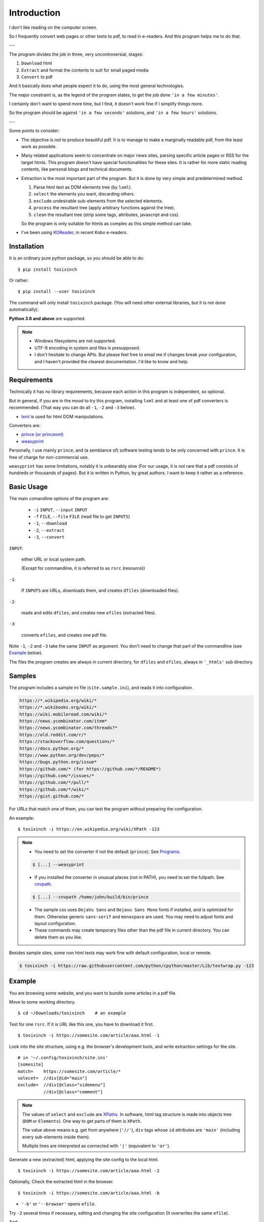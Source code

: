 
Introduction
============

I don't like reading on the computer screen.

So I frequently convert web pages or other texts to pdf, to read in e-readers.
And this program helps me to do that.

---

The program divides the job in three, very uncontroversial, stages:

1. ``Download`` html
2. ``Extract`` and format the contents to suit for small paged media
3. ``Convert`` to pdf

And it basically does what people expect it to do,
using the most general technologies.

The major constraint is, as the legend of the program states,
to get the job done ``'in a few minutes'``.

I certainly don't want to spend more time,
but I find, it doesn't work fine if I simplify things more.

So the program should be
against ``'in a few seconds'`` solutions, and ``'in a few hours'`` solutions.


---

Some points to consider:

* The objective is *not* to produce beautiful pdf.
  It is to manage to make a marginally readable pdf,
  from the least work as possible.

* Many related applications seem to concentrate on major news sites,
  parsing specific article pages or RSS for the target htmls.
  This program doesn't have special functionalities for these sites.
  It is rather for more static reading contents,
  like personal blogs and technical documents.

* Extraction is the most important part of the program.
  But it is done by very simple and predetermined method.

  1. Parse html text as DOM elements tree (by ``lxml``).
  2. ``select`` the elements you want, discarding others.
  3. ``exclude`` undesirable sub-elements from the selected elements.
  4. ``process`` the resultant tree
     (apply arbitrary functions against the tree).
  5. ``clean`` the resultant tree
     (strip some tags, attributes, javascript and css).

  So the program is only suitable for htmls
  as complex as this simple method can take.

* I've been using `KOReader <https://koreader.rocks/>`__,
  in recent Kobo e-readers.


Installation
------------

It is an ordinary pure python package, so you should be able to do::

    $ pip install tosixinch

Or rather::

    $ pip install --user tosixinch

The command will only install ``tosixinch`` package.
(You will need other external libraries, but it is not done automatically).

**Python 3.6 and above** are supported.

.. note::

    * Windows filesystems are not supported.

    * UTF-8 encoding in system and files is presupposed.

    * I don't hesitate to change APIs.
      But please feel free to email me if changes break your configuration,
      and I haven't provided the clearest documentation.
      I'd like to know and help.


Requirements
------------

Technically it has no library requirements,
because each action in this program is independent, so optional.

But in general, if you are in the mood to try this program,
installing ``lxml`` and at least one of pdf converters is recommended.
(That way you can do all ``-1``, ``-2`` and ``-3`` below).

* `lxml <http://lxml.de>`__ is used for html DOM manipulations.

Converters are:

* `prince (or princexml) <https://www.princexml.com>`__
* `weasyprint <http://weasyprint.org>`__

Personally, I use mainly ``prince``,
and (a semblance of) software testing tends to be only concerned with ``prince``.
It is free of charge for non-commercial use.

``weasyprint`` has some limitations, notably it is unbearably slow
(For our usage, it is not rare
that a pdf consists of hundreds or thousands of pages).
But it is written in Python, by great authors.
I want to keep it rather as a reference.


Basic Usage
-----------

The main comandline options of the program are:

    * ``-i`` ``INPUT``, ``--input`` ``INPUT``
    * ``-f`` ``FILE``, ``--file`` ``FILE`` (read file to get ``INPUTS``)
    * ``-1``, ``--download``
    * ``-2``, ``--extract``
    * ``-3``, ``--convert``

``INPUT``:

    either URL or local system path.

    (Except for commandline, it is referred to as ``rsrc`` (resource))

``-1``:

    If ``INPUTS`` are URLs, downloads them, and creates ``dfiles`` (downloaded files).

``-2``:

    reads and edits ``dfiles``, and creates new ``efiles`` (extracted files).

``-3``:

    converts ``efiles``, and creates one pdf file.

Note ``-1``, ``-2`` and ``-3`` take the same ``INPUT`` as argument.
You don't need to change that part of the commandline
(see `Example <#example>`__ below).

The files the program creates are always in current directory,
for ``dfiles`` and ``efiles``, always in ``'_htmls'`` sub directory.


Samples
-------

The program includes a sample ini file (``site.sample.ini``),
and reads it into configuration.

.. code-block:: none

    https://*.wikipedia.org/wiki/*
    https://*.wikibooks.org/wiki/*
    https://wiki.mobileread.com/wiki/*
    https://news.ycombinator.com/item*
    https://news.ycombinator.com/threads?*
    https://old.reddit.com/r/*
    https://stackoverflow.com/questions/*
    https://docs.python.org/*
    https://www.python.org/dev/peps/*
    https://bugs.python.org/issue*
    https://github.com/* (for https://github.com/*/README*)
    https://github.com/*/issues/*
    https://github.com/*/pull/*
    https://github.com/*/wiki/*
    https://gist.github.com/*

For URLs that match one of them,
you can test the program without preparing the configuration.

An example::

    $ tosixinch -i https://en.wikipedia.org/wiki/XPath -123

.. note::

    * You need to set the converter if not the default (``prince``).
      See `Programs <commandline.html#programs>`__.

    .. code-block:: none

        $ [...] --weasyprint

    * If you installed the converter in unusual places (not in PATH),
      you need to set the fullpath.
      See `cnvpath <commandline.html#cmdoption-cnvpath>`__.

    .. code-block:: none

        $ [...] --cnvpath /home/john/build/bin/prince

    * The sample css uses ``DejaVu Sans`` and ``Dejavu Sans Mono`` fonts if installed,
      and is optimized for them.
      Otherwise generic ``sans-serif`` and ``monospace`` are used.
      You may need to adjust fonts and layout configuration.

    * These commands may create temporary files other than the pdf file
      in current directory.
      You can delete them as you like.

Besides sample sites,
some non html texts may work fine with default configuration, local or remote.

.. code-block:: none

    $ tosixinch -i https://raw.githubusercontent.com/python/cpython/master/Lib/textwrap.py -123


Example
-------

You are browsing some website, and you want to bundle some articles in a
pdf file.

Move to some working directory. ::

    $ cd ~/Downloads/tosixinch    # an example

Test for one ``rsrc``.
If it is URL like this one, you have to download it first. ::

    $ tosixinch -i https://somesite.com/article/aaa.html -1

Look into the site structure, using e.g. the browser's development tools,
and write extraction settings for the site. ::

    # in '~/.config/tosixinch/site.ini'
    [somesite]
    match=    https://somesite.com/article/*
    selecet=  //div[@id="main"]
    exclude=  //div[@class="sidemenu"]
              //div[@class="comment"]

.. note ::

    The values of ``select`` and ``exclude`` are
    `XPaths <https://en.wikipedia.org/wiki/XPath>`__.
    In software, html tag structure is made into objects tree
    (``DOM`` or ``Elements``).
    One way to get parts of them is ``XPath``.

    The value above means e.g.
    get from anywhere (``'//'``),
    ``div`` tags whose ``id`` attributes are ``'main'``
    (including every sub-elements inside them).

    Multiple lines are interpreted
    as connected with ``'|'`` (equivalent to ``'or'``).

Generate a new (extracted) html,
applying the site config to the local html.  ::

    $ tosixinch -i https://somesite.com/article/aaa.html -2

Optionally, Check the extracted html in the browser. ::

    $ tosixinch -i https://somesite.com/article/aaa.html -b

* ``'-b'`` or ``'--browser'`` opens ``efile``.

Try ``-2`` several times if necessary,
editing and changing the site configuration
(It overwrites the same ``efile``).

And ::

    $ tosixinch -i https://somesite.com/article/aaa.html -3

* It generates ``./somesite-aaa.pdf``.

Next, Build an ``rsrcs`` list, by some means. ::

    # in './rsrcs.txt'
    https://somesite.com/article/aaa.html
    https://somesite.com/article/bbb.html
    https://somesite.com/article/zzz.html

And ::

    $ tosixinch -123

* If inputs are not specified (no ``-i`` and no ``-f``),
  it defaults to ``'rsrcs.txt'`` in current directory.

* It generates ``./somesite.pdf``, with three htmls as each chapter.

Additionally, if you configured so::

    $ tosixinch -4

* it opens the pdf with a pdf viewer.


Features
--------

``rsrc`` strings can be pre-processed by regular expressions
before mainline processing. `Replace <topics.html#replace>`__.

You can specify multiple encodings for documents,
including ``html5prescan`` encoding declaration parser,
and ``ftfy`` UTF-8 encoding fix.
`option: encoding <options.html#confopt-encoding>`__.

The program has vary basic headless browser downloading functions
using ``Selenium``.
So if you are lucky,
you may get javascript generated html contents.
`option: headless <options.html#confopt-headless>`__.
(Note ``Selenium`` requires
`selenium <https://selenium-python.readthedocs.io/installation.html#downloading-python-bindings-for-selenium>`__
and `firefox or chrome webdrivers <https://selenium-python.readthedocs.io/installation.html#drivers>`__).

Users can define additional instructions for browsers.
`option: dprocess <options.html#confopt-dprocess>`__,
but I recommend you read `process <options.html#confopt-process>`__ first.

As already mentioned, you can manipulate html elements,
by adding arbitrary functions.
`option: process <options.html#confopt-process>`__.

One custom XPath syntax is added, to select class attributes easier.
`double equals <overview.html#double-equals>`__.

If you install
`Pygments <https://pygments.org/>`__,
and ``ctags``
(`Universal Ctags <https://ctags.io/>`__
or `Exuberant Ctags <http://ctags.sourceforge.net/>`__),
you can add pdf bookmarks and links
for source codes definitions.
`_pcode <topics.html#pcode>`__.

As builtin, it has similar but simpler capabilities, only for python source code.
`code <topics.html#code>`__.

It can convert man pages. `_man <topics.html#man>`__.

For other texts,
It can also convert them with some formatting (experimental).
`Text Format <topics.html#text-format>`__.
See also `option: ftype <options.html#confopt-ftype>`__.

It has simple TOC (table of contents) rebounding feature,
adding one level of structure.
So if you have downloaded e.g. the entire contents of some blog site
(sorry for the guy),
you might be able to get a pdf with annual chapters like 2011, 2012, 2013,
and articles are inside them.
`TOC <topics.html#toc>`__.

Users can create their own css files with simple templates,
expanding configuration values.
`CSS Template Values <overview.html#css-template-values>`__.

As already mentioned, it can open the pdf with a pdf viewer.
`Viewcmd <topics.html#viewcmd>`__.

It has pre and post hooks for each (sequential) actions.
For each, users can call external commands or python modules,
adding or bypassing some of the program's capabilities.
`Hookcmds <topics.html#hookcmds>`__.

As a last resort, it can print out file names to be created.
They are determined mostly uniquely given ``rsrc`` inputs.
So that users can do some of the program's jobs outside of the program.
`commandline: printout <commandline.html#cmdoption-printout>`__.

A basic bash completion script is included.
`_tosixinch.bash <topics.html#tosixinch-bash>`__.
